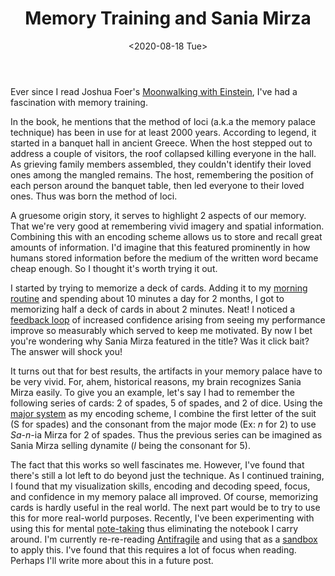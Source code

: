 #+hugo_base_dir: ../
#+date: <2020-08-18 Tue>
#+hugo_tags: essay skills mental-model human-mental-model
#+hugo_categories: essay
#+TITLE: Memory Training and Sania Mirza

  Ever since I read Joshua Foer's [[https://www.goodreads.com/book/show/6346975-moonwalking-with-einstein][Moonwalking with Einstein]], I've had a fascination with memory training. 

  In the book, he mentions that the method of loci (a.k.a the memory palace technique) has been in use for at least 2000 years. According to legend, it started in a banquet hall in ancient Greece. When the host stepped out to address a couple of visitors, the roof collapsed killing everyone in the hall. As grieving family members assembled, they couldn't identify their loved ones among the mangled remains. The host, remembering the position of each person around the banquet table, then led everyone to their loved ones. Thus was born the method of loci.

  A gruesome origin story, it serves to highlight 2 aspects of our memory. That we're very good at remembering vivid imagery and spatial information. Combining this with an encoding scheme allows us to store and recall great amounts of information. I'd imagine that this featured prominently in how humans stored information before the medium of the written word became cheap enough. So I thought it's worth trying it out.

  I started by trying to memorize a deck of cards. Adding it to my [[file:the-inevitability-of-variability.org][morning routine]] and spending about 10 minutes a day for 2 months, I got to memorizing half a deck of cards in about 2 minutes. Neat! I noticed a [[file:feedback-and-magic.org][feedback loop]] of increased confidence arising from seeing my performance improve so measurably which served to keep me motivated. By now I bet you're wondering why Sania Mirza featured in the title? Was it click bait? The answer will shock you!

  It turns out that for best results, the artifacts in your memory palace have to be very vivid. For, ahem, historical reasons, my brain recognizes Sania Mirza easily. To give you an example, let's say I had to remember the following series of cards: 2 of spades, 5 of spades, and 2 of dice. Using the [[https://artofmemory.com/wiki/Major_System#Assigning_sounds_to_digits][major system]] as my encoding scheme, I combine the first letter of the suit (S for spades) and the consonant from the major mode (Ex: /n/ for 2) to use /Sa/-/n/-ia Mirza for 2 of spades. Thus the previous series can be imagined as Sania Mirza selling dynamite (/l/ being the consonant for 5).

  The fact that this works so well fascinates me. However, I've found that there's still a lot left to do beyond just the technique. As I continued training, I found that my visualization skills, encoding and decoding speed, focus, and confidence in my memory palace all improved. Of course, memorizing cards is hardly useful in the real world. The next part would be to try to use this for more real-world purposes. Recently, I've been experimenting with using this for mental [[file:book-review-how-to-take-smart-notes.org][note-taking]] thus eliminating the notebook I carry around. I'm currently re-re-reading [[https://www.goodreads.com/book/show/13530973-antifragile][Antifragile]] and using that as a [[https://www.nateliason.com/blog/self-education][sandbox]] to apply this. I've found that this requires a lot of focus when reading. Perhaps I'll write more about this in a future post.
